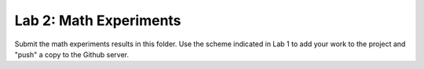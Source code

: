 Lab 2: Math Experiments
#######################

Submit the math experiments results in this folder. Use the scheme indicated in
Lab 1 to add your work to the project and "push" a copy to the Github server.

